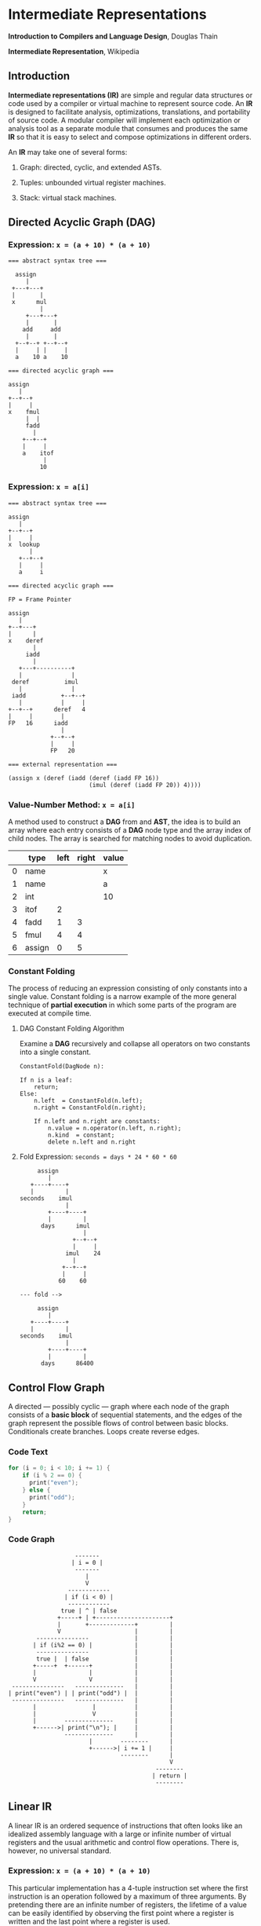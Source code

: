 * Intermediate Representations

*Introduction to Compilers and Language Design*, Douglas Thain

*Intermediate Representation*, Wikipedia

** Introduction

*Intermediate representations (IR)* are simple and regular data structures or code used by
a compiler or virtual machine to represent source code. An *IR* is designed to facilitate
analysis, optimizations, translations, and portability of source code. A modular compiler
will implement each optimization or analysis tool as a separate module that consumes and
produces the same *IR* so that it is easy to select and compose optimizations in different
orders.

An *IR* may take one of several forms:

1. Graph: directed, cyclic, and extended ASTs.

2. Tuples: unbounded virtual register machines.

3. Stack: virtual stack machines.

** Directed Acyclic Graph (DAG)

*** Expression: ~x = (a + 10) * (a + 10)~

#+begin_example
=== abstract syntax tree ===

  assign
     |
 +---+---+
 |       |
 x      mul
         |
     +---+---+
     |       |
    add     add
     |       |
  +--+--+ +--+--+
  |     | |     |
  a    10 a    10

=== directed acyclic graph ===

assign
   |
+--+--+
|     |
x    fmul
     |  |
     fadd
       |
    +--+--+
    |     |
    a    itof
          |
         10
#+end_example

*** Expression: ~x = a[i]~

#+begin_example
=== abstract syntax tree ===

assign
   |
+--+--+
|     |
x  lookup
      |
   +--+--+
   |     |
   a     i

=== directed acyclic graph ===

FP = Frame Pointer

assign
   |
+--+---+
|      |
x    deref
       |
     iadd
       |
   +---+----------+
   |              |
 deref          imul
   |              |
 iadd          +--+--+
   |           |     |
+--+--+      deref   4
|     |        |
FP   16      iadd
               |
            +--+--+
            |     |
            FP   20

=== external representation ===

(assign x (deref (iadd (deref (iadd FP 16))
                       (imul (deref (iadd FP 20)) 4))))
#+end_example

*** Value-Number Method: ~x = a[i]~

A method used to construct a *DAG* from and *AST*, the idea is to build an array where each entry consists
of a *DAG* node type and the array index of child nodes. The array is searched for matching nodes to
avoid duplication.

|   | type   | left | right | value |
|---+--------+------+-------+-------|
| 0 | name   |      |       | x     |
| 1 | name   |      |       | a     |
| 2 | int    |      |       | 10    |
| 3 | itof   |    2 |       |       |
| 4 | fadd   |    1 |     3 |       |
| 5 | fmul   |    4 |     4 |       |
| 6 | assign |    0 |     5 |       |

*** Constant Folding

The process of reducing an expression consisting of only constants into a single value. Constant folding
is a narrow example of the more general technique of *partial execution* in which some parts of the
program are executed at compile time.

**** DAG Constant Folding Algorithm

Examine a *DAG* recursively and collapse all operators on two constants into a single constant.

#+begin_example
ConstantFold(DagNode n):

If n is a leaf:
    return;
Else:
    n.left  = ConstantFold(n.left);
    n.right = ConstantFold(n.right);

    If n.left and n.right are constants:
        n.value = n.operator(n.left, n.right);
        n.kind  = constant;
        delete n.left and n.right
#+end_example

**** Fold Expression: ~seconds = days * 24 * 60 * 60~

#+begin_example
     assign
        |
   +----+----+
   |         |
seconds    imul
             |
        +----+----+
        |         |
      days      imul
                  |
               +--+--+
               |     |
             imul    24
               |
            +--+--+
            |     |
           60    60

--- fold -->

     assign
        |
   +----+----+
   |         |
seconds    imul
             |
        +----+----+
        |         |
      days      86400
#+end_example

** Control Flow Graph

A directed — possibly cyclic — graph where each node of the graph consists of a *basic block* of
sequential statements, and the edges of the graph represent the possible flows of control between
basic blocks. Conditionals create branches. Loops create reverse edges.

*** Code Text

#+begin_src c
  for (i = 0; i < 10; i += 1) {
      if (i % 2 == 0) {
        print("even");
      } else {
        print("odd");
      }
      return;
  }
#+end_src

*** Code Graph

#+begin_example
                   -------
                  | i = 0 |
                   -------
                      |
                      V
                 ------------
                | if (i < 0) |
                 ------------
               true | ^ | false
              +-----+ | +---------------------+
              |       +-------------+         |
              V                     |         |
        ---------------             |         |
       | if (i%2 == 0) |            |         |
        ---------------             |         |
        true |  | false             |         |
       +-----+  +------+            |         |
       |               |            |         |
       V               V            |         |
 ---------------   --------------   |         |
| print("even") | | print("odd") |  |         |
 ---------------   --------------   |         |
       |                |           |         |
       |                V           |         |
       |        --------------      |         |
       +------>| print("\n"); |     |         |
                --------------      |         |
                       |        --------      |
                       +------>| i += 1 |     |
                                --------      |
                                              V
                                          --------
                                         | return |
                                          --------
#+end_example

** Linear IR

A linear IR is an ordered sequence of instructions that often looks like an idealized assembly
language with a large or infinite number of virtual registers and the usual arithmetic and control
flow operations. There is, however, no universal standard.

*** Expression: ~x = (a + 10) * (a + 10)~

This particular implementation has a 4-tuple instruction set where the first instruction is an
operation followed by a maximum of three arguments. By pretending there are an infinite number
of registers, the lifetime of a value can be easily identified by observing the first point
where a register is written and the last point where a register is used.

#+begin_example
1. LOAD a        -> %r1    live: %r1
2. LOAD $10      -> %r2    live: %r1 %r2
3. ITOF %r2      -> %r3    live: %r1 %r2 %r3
4. FADD %r1, %r3 -> %r4    live: %r1 %r3 %r4
5. FMUL %r4, %r4 -> %r5    live: %r4 %r5
6. STOR %r5      -> x      live: %r5
#+end_example

** Stack Machine IR

A representation designed to execute on a virtual stack machine that has only a stack to hold
intermediate registers. To emit a stack machine IR from a *DAG*, post-order traverse the *AST*
and emit ~PUSH~ for each leaf value, an arithmetic instruction for each interior node, and a
~POP~ instruction to assign a value to a variable.

*** Expression: ~x = (a + 10) * (a + 10)~

#+begin_example
PUSH a
PUSH 10
ITOF
FADD
COPY
FMUL
POP  x
#+end_example

** Example IRs

*** B-Minor Expression

#+begin_example
float f(int a, int b, float x) {
    float y = a*x*x + b*x + 100
    return y;
}
#+end_example

*** GIMPLE (GNU Simple Representation)

- Used in the earliest stages of the GNU C compiler.
- A drastically-simplified form of C.
- Expressions broken down into individual operators on values in static, single assignment form.
  Basic conditionals are allowed. Loops are implemented using ~GOTO~.
- Each *SSA* is declared as a local variable with a long name.

#+begin_example
f (int a, int b, float x) {
    float D.1597D.1597;
    float D.1598D.1598;
    float D.1599D.1599;
    float D.1600D.1600;
    float D.1601D.1601;
    float D.1602D.1602;
    float D.1603D.1603;
    float y;
    D.1597D.1597 = (float) a;
    D.1598D.1598 = D.1597D.1597 * x;
    D.1599D.1599 = D.1598D.1598 * x;
    D.1600D.1600 = (float) b;
    D.1601D.1601 = D.1600D.1600 * x;
    D.1602D.1602 = D.1599D.1599 + D.1601D.1601;
    y = D.1602D.1602 + 1.0e+2;
    D.1603D.1603 = y;
    return D.1603D.1603;
}
#+end_example

*** LLVM: Low-Level Virtual Machine

- A language and corresponding suite of tools for building optimizing compilers and interpreters.

- For this example, the first few ~alloca~ instructions allocate space for local variables,
  followed by ~store~ instructions that move the parameters to local variables.

- Each step of the expression is computed in *SSA* form and the result stored in local
  variable ~y~.

- The code is explicit at each step about the type and alignment of each value.

#+begin_example
define float @f(i32 %a, i32 %b, float %x) #0 {
    %1 = alloca i32, align 4
    %2 = alloca i32, align 4
    %3 = alloca float, align 4
    %y = alloca float, align 4
    store i32 %a, i32* %1, align 4
    store i32 %b, i32* %2, align 4
    store float %x, float* %3, align 4
    %4 = load i32* %1, align 4
    %5 = sitofp i32 %4 to float
    %6 = load float* %3, align 4
    %7 = fmul float %5, %6
    %8 = load float* %3, align 4
    %9 = fmul float %7, %8
    %10 = load i32* %2, align 4
    %11 = sitofp i32 %10 to float
    %12 = load float* %3, align 4
    %13 = fmul float %11, %12
    %14 = fadd float %9, %13
    %15 = fadd float %14, 1.000000e+02
    store float %15, float* %y, align 4
    %16 = load float* %y, align 4
    ret float %16
}
#+end_example

*** JVM: Java Virtual Machine

- An abstract definition of a stack-based machine.

- High-level Java is compiled into ~.class~ files, which contain a binary representation of the
  JVM bytecode.

- ~iload~ and ~fload~ refer to local variables.

- Fixed constants are stored in an array and are referenced by position. ~ldc #2~ pushes constant
  in position two onto the stack.

#+begin_example
 0: iload  1
 1: i2f
 2: fload  3
 4: fmul
 5: fload  3
 7: fmul
 8: iload  2
 9: i2f
10: fload  3
12: fmul
13: fadd
14: ldc   #2
16: fadd
17: fstore 4
19: fload  4
21: freturn
#+end_example
